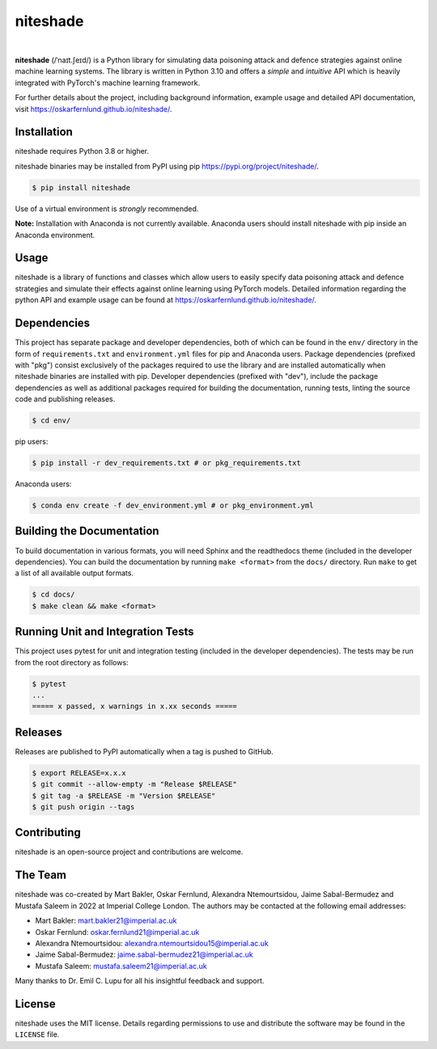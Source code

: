 niteshade
=========

.. image:: https://img.shields.io/pypi/v/niteshade
    :target: https://pypi.org/project/niteshade/
    :alt: PyPI

.. image:: https://img.shields.io/pypi/pyversions/niteshade
    :target: https://pypi.org/project/niteshade/   
    :alt: PyPI - Python Version

.. image:: https://img.shields.io/pypi/l/niteshade
    :target: https://pypi.org/project/niteshade/
    :alt: PyPI - License

|

**niteshade** (/ˈnaɪt.ʃeɪd/) is a Python library for simulating data poisoning 
attack and defence strategies against online machine learning systems. The 
library is written in Python 3.10 and offers a *simple* and *intuitive* API 
which is heavily integrated with PyTorch's machine learning framework.

For further details about the project, including background information, 
example usage and detailed API documentation, visit 
https://oskarfernlund.github.io/niteshade/.


Installation
------------

niteshade requires Python 3.8 or higher.

niteshade binaries may be installed from PyPI using pip 
https://pypi.org/project/niteshade/.

.. code-block:: console

    $ pip install niteshade

Use of a virtual environment is *strongly* recommended. 

**Note:** Installation with Anaconda is not currently available. Anaconda users 
should install niteshade with pip inside an Anaconda environment.


Usage
-----

niteshade is a library of functions and classes which allow users to easily 
specify data poisoning attack and defence strategies and simulate their effects 
against online learning using PyTorch models. Detailed information regarding 
the python API and example usage can be found at 
https://oskarfernlund.github.io/niteshade/.


Dependencies
------------

This project has separate package and developer dependencies, both of which can 
be found in the ``env/`` directory in the form of ``requirements.txt`` and 
``environment.yml`` files for pip and Anaconda users. Package dependencies 
(prefixed with "pkg") consist exclusively of the packages required to use the 
library and are installed automatically when niteshade binaries are installed 
with pip. Developer dependencies (prefixed with "dev"), include the package 
dependencies as well as additional packages required for building the 
documentation, running tests, linting the source code and publishing releases.

.. code-block:: console

    $ cd env/

pip users:

.. code-block:: console

    $ pip install -r dev_requirements.txt # or pkg_requirements.txt

Anaconda users:

.. code-block:: console

    $ conda env create -f dev_environment.yml # or pkg_environment.yml


Building the Documentation
--------------------------

To build documentation in various formats, you will need Sphinx and the 
readthedocs theme (included in the developer dependencies). You can build the 
documentation by running ``make <format>`` from the ``docs/`` directory. Run 
``make`` to get a list of all available output formats.

.. code-block:: console

    $ cd docs/
    $ make clean && make <format>


Running Unit and Integration Tests
----------------------------------

This project uses pytest for unit and integration testing (included in the 
developer dependencies). The tests may be run from the root directory as 
follows:

.. code-block:: console

    $ pytest
    ...
    ===== x passed, x warnings in x.xx seconds =====


Releases
--------

Releases are published to PyPI automatically when a tag is pushed to GitHub.

.. code-block:: console

    $ export RELEASE=x.x.x
    $ git commit --allow-empty -m "Release $RELEASE"
    $ git tag -a $RELEASE -m "Version $RELEASE"
    $ git push origin --tags


Contributing
------------

niteshade is an open-source project and contributions are welcome.


The Team
--------

niteshade was co-created by Mart Bakler, Oskar Fernlund, Alexandra 
Ntemourtsidou, Jaime Sabal-Bermudez and Mustafa Saleem in 2022 at Imperial 
College London. The authors may be contacted at the following email addresses:

- Mart Bakler: mart.bakler21@imperial.ac.uk
- Oskar Fernlund: oskar.fernlund21@imperial.ac.uk
- Alexandra Ntemourtsidou: alexandra.ntemourtsidou15@imperial.ac.uk
- Jaime Sabal-Bermudez: jaime.sabal-bermudez21@imperial.ac.uk
- Mustafa Saleem: mustafa.saleem21@imperial.ac.uk

Many thanks to Dr. Emil C. Lupu for all his insightful feedback and support.


License
-------

niteshade uses the MIT license. Details regarding permissions to use and 
distribute the software may be found in the ``LICENSE`` file.
